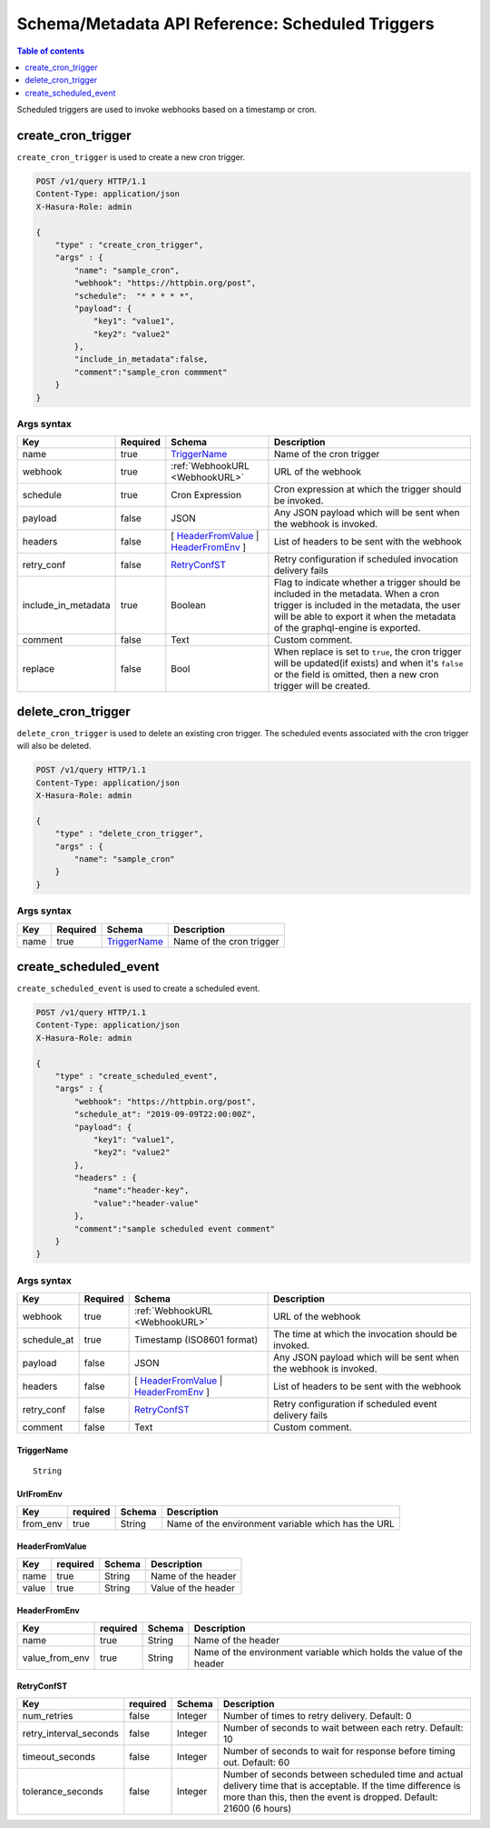 .. meta::
   :description: Manage scheduled triggers with the Hasura schema/metadata API
   :keywords: hasura, docs, schema/metadata API, API reference, scheduled trigger

Schema/Metadata API Reference: Scheduled Triggers
=================================================

.. contents:: Table of contents
  :backlinks: none
  :depth: 1
  :local:

Scheduled triggers are used to invoke webhooks based on a timestamp or cron.

.. _create_cron_trigger:

create_cron_trigger
-------------------

``create_cron_trigger`` is used to create a new cron trigger.

.. code-block:: http

   POST /v1/query HTTP/1.1
   Content-Type: application/json
   X-Hasura-Role: admin

   {
       "type" : "create_cron_trigger",
       "args" : {
           "name": "sample_cron",
           "webhook": "https://httpbin.org/post",
           "schedule":  "* * * * *",
           "payload": {
               "key1": "value1",
               "key2": "value2"
           },
           "include_in_metadata":false,
           "comment":"sample_cron commment"
       }
   }

.. _create_cron_trigger_syntax:

Args syntax
^^^^^^^^^^^

.. list-table::
   :header-rows: 1

   * - Key
     - Required
     - Schema
     - Description
   * - name
     - true
     - TriggerName_
     - Name of the cron trigger
   * - webhook
     - true
     - :ref:`WebhookURL <WebhookURL>`
     - URL of the webhook
   * - schedule
     - true
     - Cron Expression
     - Cron expression at which the trigger should be invoked.
   * - payload
     - false
     - JSON
     - Any JSON payload which will be sent when the webhook is invoked.
   * - headers
     - false
     - [ HeaderFromValue_ | HeaderFromEnv_ ]
     - List of headers to be sent with the webhook
   * - retry_conf
     - false
     - RetryConfST_
     - Retry configuration if scheduled invocation delivery fails
   * - include_in_metadata
     - true
     - Boolean
     - Flag to indicate whether a trigger should be included in the metadata. When a cron
       trigger is included in the metadata, the user will be able to export it when the
       metadata of the graphql-engine is exported.
   * - comment
     - false
     - Text
     - Custom comment.
   * - replace
     - false
     - Bool
     - When replace is set to ``true``, the cron trigger will be updated(if exists) and when it's ``false`` or the
       field is omitted, then a new cron trigger will be created.

.. _delete_cron_trigger:

delete_cron_trigger
-------------------

``delete_cron_trigger`` is used to delete an existing cron trigger. The scheduled events associated with the cron trigger will also be deleted.


.. code-block:: http

   POST /v1/query HTTP/1.1
   Content-Type: application/json
   X-Hasura-Role: admin

   {
       "type" : "delete_cron_trigger",
       "args" : {
           "name": "sample_cron"
       }
   }

.. _delete_cron_trigger_syntax:

Args syntax
^^^^^^^^^^^

.. list-table::
   :header-rows: 1

   * - Key
     - Required
     - Schema
     - Description
   * - name
     - true
     - TriggerName_
     - Name of the cron trigger

.. _create_scheduled_event:

create_scheduled_event
----------------------

``create_scheduled_event`` is used to create a scheduled event.

.. code-block:: http

   POST /v1/query HTTP/1.1
   Content-Type: application/json
   X-Hasura-Role: admin

   {
       "type" : "create_scheduled_event",
       "args" : {
           "webhook": "https://httpbin.org/post",
           "schedule_at": "2019-09-09T22:00:00Z",
           "payload": {
               "key1": "value1",
               "key2": "value2"
           },
           "headers" : {
               "name":"header-key",
               "value":"header-value"
           },
           "comment":"sample scheduled event comment"
       }
   }

.. _create_scheduled_event_syntax:

Args syntax
^^^^^^^^^^^

.. list-table::
   :header-rows: 1

   * - Key
     - Required
     - Schema
     - Description
   * - webhook
     - true
     - :ref:`WebhookURL <WebhookURL>`
     - URL of the webhook
   * - schedule_at
     - true
     - Timestamp (ISO8601 format)
     - The time at which the invocation should be invoked.
   * - payload
     - false
     - JSON
     - Any JSON payload which will be sent when the webhook is invoked.
   * - headers
     - false
     - [ HeaderFromValue_ | HeaderFromEnv_ ]
     - List of headers to be sent with the webhook
   * - retry_conf
     - false
     - RetryConfST_
     - Retry configuration if scheduled event delivery fails
   * - comment
     - false
     - Text
     - Custom comment.

.. _TriggerName:

TriggerName
&&&&&&&&&&&

.. parsed-literal::

  String

.. _UrlFromEnv:

UrlFromEnv
&&&&&&&&&&

.. list-table::
   :header-rows: 1

   * - Key
     - required
     - Schema
     - Description
   * - from_env
     - true
     - String
     - Name of the environment variable which has the URL

.. _HeaderFromValue:

HeaderFromValue
&&&&&&&&&&&&&&&

.. list-table::
   :header-rows: 1

   * - Key
     - required
     - Schema
     - Description
   * - name
     - true
     - String
     - Name of the header
   * - value
     - true
     - String
     - Value of the header

.. _HeaderFromEnv:

HeaderFromEnv
&&&&&&&&&&&&&

.. list-table::
   :header-rows: 1

   * - Key
     - required
     - Schema
     - Description
   * - name
     - true
     - String
     - Name of the header
   * - value_from_env
     - true
     - String
     - Name of the environment variable which holds the value of the header

.. _RetryConfST:

RetryConfST
&&&&&&&&&&&

.. list-table::
   :header-rows: 1

   * - Key
     - required
     - Schema
     - Description
   * - num_retries
     - false
     - Integer
     - Number of times to retry delivery. Default: 0
   * - retry_interval_seconds
     - false
     - Integer
     - Number of seconds to wait between each retry. Default: 10
   * - timeout_seconds
     - false
     - Integer
     - Number of seconds to wait for response before timing out. Default: 60
   * - tolerance_seconds
     - false
     - Integer
     - Number of seconds between scheduled time and actual delivery time that is acceptable. If the time difference is more than this, then the event is dropped. Default: 21600 (6 hours)
